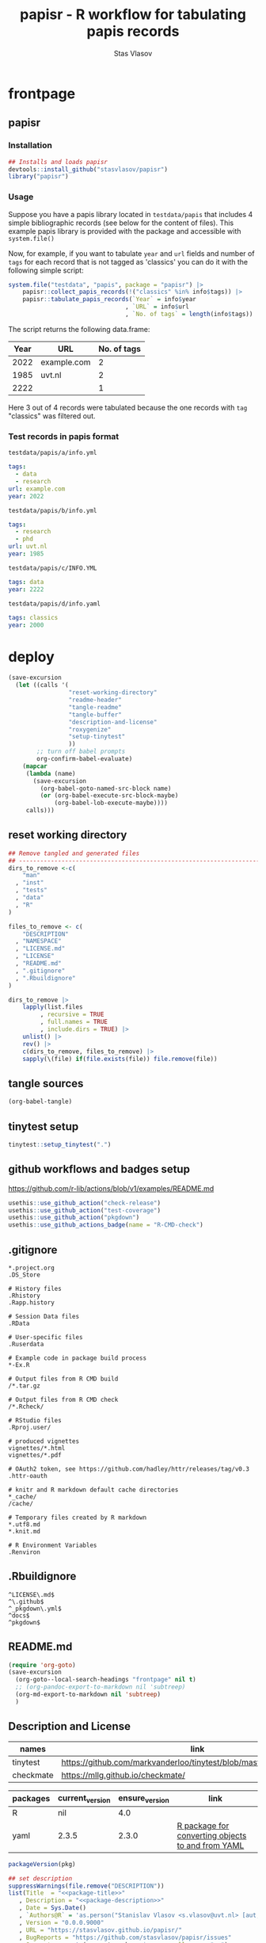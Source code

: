 #+title: papisr - R workflow for tabulating papis records
#+author: Stas Vlasov
#+email: s.vlasov@uvt.nl
#+r_package_version: 0.0.0.9000
#+r_package_url: https://github.com/stasvlasov/papisr
#+r_package_bug_reports: https://github.com/stasvlasov/papisr/issues

# - Reference from [[associate-id:org:lyuf36703hj0][papisr - papis records workflows from R]] on [2023-01-03 Tue 11:40]
* frontpage
:PROPERTIES:
:export_file_name: README.md
:export_options: toc:nil
:export_options+: author:nil
:export_options+: title:nil
:END:
** papisr

#+name: md-badges
#+begin_export markdown
[![R-CMD-check](https://github.com/stasvlasov/papisr/workflows/R-CMD-check/badge.svg)](https://github.com/stasvlasov/papisr/actions)
[![codecov](https://codecov.io/gh/stasvlasov/papisr/branch/master/graph/badge.svg?token=1HD07SWHSH)](https://codecov.io/gh/stasvlasov/papisr)
![GitHub code size in bytes](https://img.shields.io/github/languages/code-size/stasvlasov/papisr)
#+end_export

#+name: package-title
#+begin_src markdown :exports none
  Bundle of convenience functions for papis workflows in R.
#+end_src

#+name: package-description
#+begin_src markdown :exports none
  Provides some convenience functions for [papis](https://github.com/papis/papis) workflows in R. Papis is a 'powerful and highly extensible command-line based document and bibliography manager'. The package does not actually require `papis` to be installed in order for its functions to work.
#+end_src

#+name: readme-header
#+begin_src emacs-lisp :noweb yes :exports results :wrap EXPORT markdown :results value replace
  "<<package-title>>

  <<package-description>>"
#+end_src

#+RESULTS: readme-header
#+begin_EXPORT markdown
Bundle of convenience functions for papis workflows in R.

Provides some convenience functions for [papis](https://github.com/papis/papis) workflows in R. Papis is a 'powerful and highly extensible command-line based document and bibliography manager'. The package does not actually require `papis` to be installed in order for its functions to work.
#+end_EXPORT

*** Installation
#+BEGIN_SRC R
  ## Installs and loads papisr
  devtools::install_github("stasvlasov/papisr")
  library("papisr")
#+END_SRC

*** Usage
Suppose you have a papis library located in ~testdata/papis~ that includes 4 simple bibliographic records (see below for the content of files). This example papis library is provided with the package and accessible with ~system.file()~

Now, for example, if you want to tabulate ~year~ and ~url~ fields and number of ~tags~ for each record that is not tagged as 'classics' you can do it with the following simple script:


#+BEGIN_SRC R :results replace :colnames yes
  system.file("testdata", "papis", package = "papisr") |>
      papisr::collect_papis_records(!("classics" %in% info$tags)) |>
      papisr::tabulate_papis_records(`Year` = info$year
                                   , `URL` = info$url
                                   , `No. of tags` = length(info$tags))
#+END_SRC

The script returns the following data.frame:

| Year | URL         | No. of tags |
|------+-------------+-------------|
| 2022 | example.com |           2 |
| 1985 | uvt.nl      |           2 |
| 2222 |             |           1 |

Here 3 out of 4 records were tabulated because the one records with ~tag~ "classics" was filtered out.

*** Test records in papis format
:PROPERTIES:
:ID:       org:rsdio3a15hj0
:END:

~testdata/papis/a/info.yml~
#+BEGIN_SRC yaml :tangle "inst/testdata/papis/a/info.yml" :mkdirp yes
  tags:
    - data
    - research
  url: example.com
  year: 2022
#+END_SRC

~testdata/papis/b/info.yml~
#+BEGIN_SRC yaml :tangle "inst/testdata/papis/b/info.yml" :mkdirp yes
  tags:
    - research
    - phd
  url: uvt.nl
  year: 1985
#+END_SRC

~testdata/papis/c/INFO.YML~
#+BEGIN_SRC yaml :tangle "inst/testdata/papis/c/INFO.YML" :mkdirp yes
  tags: data
  year: 2222
#+END_SRC

~testdata/papis/d/info.yaml~
#+BEGIN_SRC yaml :tangle "inst/testdata/papis/d/info.yaml" :mkdirp yes
  tags: classics
  year: 2000
#+END_SRC



* deploy
#+name: deploy
#+begin_src emacs-lisp
  (save-excursion
    (let ((calls '(
                   "reset-working-directory"
                   "readme-header"
                   "tangle-readme"
                   "tangle-buffer"
                   "description-and-license"
                   "roxygenize"
                   "setup-tinytest"
                   ))
          ;; turn off babel prompts
          org-confirm-babel-evaluate)
      (mapcar
       (lambda (name)
         (save-excursion
           (org-babel-goto-named-src-block name)
           (or (org-babel-execute-src-block-maybe)
               (org-babel-lob-execute-maybe))))
       calls)))
#+end_src
** reset working directory
#+name: reset-working-directory
#+BEGIN_SRC R :tangle no
  ## Remove tangled and generated files
  ## --------------------------------------------------------------------------------
  dirs_to_remove <-c(
      "man"
    , "inst"
    , "tests"
    , "data"
    , "R"
  )

  files_to_remove <- c(
      "DESCRIPTION"
    , "NAMESPACE"
    , "LICENSE.md"
    , "LICENSE"
    , "README.md"
    , ".gitignore"
    , ".Rbuildignore"
  )

  dirs_to_remove |>
      lapply(list.files
           , recursive = TRUE
           , full.names = TRUE
           , include.dirs = TRUE) |>
      unlist() |>
      rev() |>
      c(dirs_to_remove, files_to_remove) |>
      sapply(\(file) if(file.exists(file)) file.remove(file))
#+END_SRC

** tangle sources
#+name: tangle-buffer
#+BEGIN_SRC emacs-lisp :results none
  (org-babel-tangle)
#+END_SRC
** tinytest setup
#+name: setup-tinytest
#+BEGIN_SRC R :session
  tinytest::setup_tinytest(".")
#+END_SRC

** github workflows and badges setup
https://github.com/r-lib/actions/blob/v1/examples/README.md
#+name: setup-github-actions
#+BEGIN_SRC R :session
  usethis::use_github_action("check-release")
  usethis::use_github_action("test-coverage")
  usethis::use_github_action("pkgdown")
  usethis::use_github_actions_badge(name = "R-CMD-check")
#+END_SRC

** .gitignore
#+name: tangle-gitignore
#+BEGIN_SRC Gitignore :tangle ".gitignore"
*.project.org
.DS_Store

# History files
.Rhistory
.Rapp.history

# Session Data files
.RData

# User-specific files
.Ruserdata

# Example code in package build process
*-Ex.R

# Output files from R CMD build
/*.tar.gz

# Output files from R CMD check
/*.Rcheck/

# RStudio files
.Rproj.user/

# produced vignettes
vignettes/*.html
vignettes/*.pdf

# OAuth2 token, see https://github.com/hadley/httr/releases/tag/v0.3
.httr-oauth

# knitr and R markdown default cache directories
*_cache/
/cache/

# Temporary files created by R markdown
*.utf8.md
*.knit.md

# R Environment Variables
.Renviron
#+END_SRC

** .Rbuildignore
#+name: tangle-rbuildignore
#+BEGIN_SRC Fundamental :tangle ".Rbuildignore"
^LICENSE\.md$
^\.github$
^_pkgdown\.yml$
^docs$
^pkgdown$
#+END_SRC



** README.md
#+name: tangle-readme
#+begin_src emacs-lisp
  (require 'org-goto)
  (save-excursion
    (org-goto--local-search-headings "frontpage" nil t)
    ;; (org-pandoc-export-to-markdown nil 'subtreep)
    (org-md-export-to-markdown nil 'subtreep)
    )
#+end_src

** Description and License
:PROPERTIES:
:ID:       org:qaljap21baj0
:END:

#+name: suggest-packages
| names          | link                                                                |
|----------------+---------------------------------------------------------------------|
| tinytest       | https://github.com/markvanderloo/tinytest/blob/master/pkg/README.md |
| checkmate      | https://mllg.github.io/checkmate/                                   |


#+name: dependencies
| packages | current_version | ensure_version | link                                              |
|----------+-----------------+----------------+---------------------------------------------------|
| R        | nil             |            4.0 |                                                   |
| yaml     | 2.3.5           |          2.3.0 | [[https://github.com/vubiostat/r-yaml][R package for converting objects to and from YAML]] |


#+name: get-package-vesion
#+header: :var pkg = "base"
#+BEGIN_SRC R :results value replace
  packageVersion(pkg)
#+END_SRC

#+name: description-and-license
#+header: :var suggest_packages = suggest-packages
#+header: :var dependencies = dependencies
#+BEGIN_SRC R :noweb yes :session
  ## set description
  suppressWarnings(file.remove("DESCRIPTION"))
  list(Title  = "<<package-title>>"
     , Description = "<<package-description>>"
     , Date = Sys.Date()
     , `Authors@R` = 'as.person("Stanislav Vlasov <s.vlasov@uvt.nl> [aut, cre]")'
     , Version = "0.0.0.9000"
     , URL = "https://stasvlasov.github.io/papisr/"
     , BugReports = "https://github.com/stasvlasov/papisr/issues"
     , Suggests = paste(suggest_packages$names, collapse = ", ")
     , References = 'Alejandro Gallo, Nicolò Balzarotti, Michael Plews, Alex Fikl, Jackson Woodruff, Matthieu Coudron, Alexander Von Moll, gouderm, Sébastien M. Popoff, Henrik Grimler, JP-Ellis, Katrin Leinweber, Manuel Haussmann, Andrew Ramsey, Andrey Akinshin, CosmosAtlas, dbruggner, hayk, Henning Timm, … prataffel. (2022). papis/papis: VERSION 0.12 (v0.12). Zenodo. https://doi.org/10.5281/zenodo.6573964'
     , Depends = paste(
           paste0(dependencies$packages, " (>= ", dependencies$ensure_version, ")")
         , collapse = ", ")) |>
      usethis::use_description()
  ## Set license
  suppressWarnings(file.remove("LICENSE", "LICENSE.md"))
  usethis::use_mit_license()
  ## usethis::use_lgpl_license()
  ## usethis::use_apache_license()  
#+END_SRC

** Documentation
:PROPERTIES:
:ID:       org:1lkit051baj0
:END:
#+BEGIN_SRC R :tangle R/papisr.r :noweb yes
  #' @details
  #' <<package-title>>
  #' 
  #' <<package-description>>
  #' @md
  "_PACKAGE"
#+END_SRC

#+name: roxygenize
#+BEGIN_SRC R
  ## Update name spaces and documentation for functions
  roxygen2::roxygenize()
#+END_SRC

** Install package
#+name: install-package
#+BEGIN_SRC R :tangle no
  ## Unload and uninstall package
  ## --------------------------------------------------------------------------------
  detach(package:papisr, unload = TRUE)
  remove.packages("papisr")
  
  ## Install package
  ## --------------------------------------------------------------------------------
  devtools::install(".")
#+END_SRC


* papisr functions
:PROPERTIES:
:ID:       org:1nneg0902hj0
:END:
** collect_papis_records
#+name: 
#+BEGIN_SRC R :tangle R/papisr.r :mkdirp yes
  ##' Collects papis records
  ##'
  ##' The collection is done by (1) looking for all subdirectories with info.yml file that defines papis record, (2) filtering those records and (3) returning lists of 'path' (root dir of papis record) and 'info' (content of info.yml) for each record
  ##' 
  ##' @param dir Directory to scan recursevely for papis records
  ##' @param filter_info Exprocion that allows to filter info.yml files that is evaluated in the environment with two variables bound for each record - 'path' (root dir of papis record) and 'info' (content of info.yml). The expression should return TRUE in order for record to be filtered in. Other returned value will filter the record out. Example: `'data' %in% info$tags` will filter only records that have tag 'data' in their info.yml descriptions
  ##' @return list of 'path' (root dir of papis record) and 'info' (content of info.yml) for each record
  ##' 
  ##' @md 
  ##' @export 
  collect_papis_records <- function(dir, filter_info) {
      env <- parent.frame()
      sys_call <- sys.call()
      papis_info_yml_files <- 
          list.files(dir
                   , pattern = "^info\\.y[a]?ml$"
                   , full.names = TRUE
                   , recursive = TRUE
                   , ignore.case = TRUE)
      papis_records <-
          papis_info_yml_files |>
          lapply(\(info_yml_file)
                 list(path = dirname(info_yml_file)
                    , info = yaml::read_yaml(info_yml_file)))
      ## filter info.yml files based on some filter criteria
      if(length(sys_call) == 3) {
          filter_info <- sys_call[[3]]
          papis_records_filter <-
              papis_records |>
              sapply(\(papis_record) {
                  filter_info |>
                      eval(papis_record, env) |>
                      isTRUE()
              })
          return(papis_records[papis_records_filter])
      } else {
          return(papis_records)
      }
  }

#+END_SRC

#+BEGIN_SRC R :tangle inst/tinytest/test_collect_papis_records.r
  expect_equal(
    system.file("testdata", "papis", package = "papisr") |>
    collect_papis_records("data" %in% info$tags) |>
    lapply(`[[`, "info")
    ## remove paths as in test environment it is different
  , list(list(tags = c("data", "research"), url = "example.com", 
      year = 2022L), list(tags = "data", year = 2222L)))
#+END_SRC

** tabulate_papis_records

#+BEGIN_SRC R :tangle R/papisr.r :mkdirp yes
  ##' Tablulate papis records
  ##' 
  ##' @param papis_records List of papis records as returned by `collect_papis_records()`
  ##' @param ... Colums specification as named expressions that are evaluated in papis record environment where two variables are bound - `path` and `info` (see `collect_papis_records()` for details. The evaluation environment is enclosed in parent frame (aka `tabulate_papis_records` calling environment)
  ##' 
  ##' @param .omit_all_na_rows Whether to remove rows with all NAs.
  ##' @param .bind_dot_n_and_dot_dot Whethet to bind two extra variables to the evaluation environment for columns. Namely `.n` (current row/record's number) and `..` as the entire `papis_records` input.
  ##' @return Data frame. If some of the column values have length > 1 then the table will be filled with these values.
  ##' 
  ##' @md 
  ##' @export 
  tabulate_papis_records <- function(papis_records, ...
                                   , .omit_all_na_rows = TRUE
                                   , .bind_dot_n_and_dot_dot = TRUE) {
      fun_call <- sys.call()
      col_names <- ...names()
      env <- parent.frame()
      papis_table <-
          ifelse(.bind_dot_n_and_dot_dot
               , mapply(
                     \(papis_record, n) {
                         c(papis_record, .n = n, .. = papis_records)
                     }
                   , papis_records
                   , seq_along(papis_records)
                   , SIMPLIFY = FALSE)
               , papis_records) |>
          lapply(\(papis_record) {
              lapply(col_names
                   , \(col_name) {
                       col_val <- 
                           fun_call[[col_name]] |>
                           eval(papis_record, enclos = env)
                       if(length(col_val) == 0) {
                           return(NA)
                       } else if(is.list(col_val) || length(col_val) > 1) {
                           col_val <- 
                               col_val |>
                               lapply(\(col_val_el) {
                                   if(length(col_val_el) == 0) NA else col_val_el
                               }) |>
                               unlist()
                           return(col_val)
                       } else {
                           return(col_val)
                       }
                   }) |>
                  `names<-`(col_names) |>
                  as.data.frame(stringsAsFactors = FALSE
                              , check.names = FALSE)
          })
      papis_table <- do.call(rbind, papis_table)
      if(.omit_all_na_rows) {
          papis_table <- papis_table[rowSums(is.na(papis_table)) != ncol(papis_table), ]
      }
      return(papis_table)
  }

#+END_SRC

#+BEGIN_SRC R :tangle inst/tinytest/test_tabulate_papis_records.r
  expect_equal(system.file("testdata", "papis", package = "papisr") |>
               collect_papis_records() |>
               tabulate_papis_records(year = info$year
                                    , url = info$url
                                    , tag = length(info$tags))
  , structure(list(year = c(2022L, 1985L, 2222L, 2000L), url = c("example.com", 
  "uvt.nl", NA, NA), tag = c(2L, 2L, 1L, 1L)), row.names = c(NA, 
  -4L), class = "data.frame"))


  ## test filling the columns
  expect_equal(
      system.file("testdata", "papis", package = "papisr") |>
               collect_papis_records() |>
               tabulate_papis_records(year = info$year
                                    , url = info$url
                                    , tag = info$tags)
  , structure(list(year = c(2022L, 2022L, 1985L, 1985L, 2222L, 2000L
  ), url = c("example.com", "example.com", "uvt.nl", "uvt.nl", 
  NA, NA), tag = c("data", "research", "research", "phd", "data", 
                   "classics")), row.names = c(NA, -6L), class = "data.frame"))


  ## test eval environment
  test_function_length_plus <- function(x) length(x) + 1

  expect_equal(
      system.file("testdata", "papis", package = "papisr") |>
               collect_papis_records() |>
               tabulate_papis_records(year = info$year
                                    , url = info$url
                                    , tag = test_function_length_plus(info$tags))
  , structure(list(year = c(2022L, 1985L, 2222L, 2000L), url = c("example.com", 
  "uvt.nl", NA, NA), tag = c(3, 3, 2, 2)), row.names = c(NA, -4L
  ), class = "data.frame"))





#+END_SRC

** validate_with_json_schema
:PROPERTIES:
:ID:       org:5kg22zt0hij0
:END:

#+BEGIN_SRC R :tangle R/papisr.r :mkdirp yes
  validate_with_json_schema <- function(yml_file = "eee-ppat/info.yml"
                     , json_shema = "test-schema.json"
                       ## , yq_path = "."
                     , yq_path = '.data_description') {
      if(all(dependencies <- Sys.which(c('yq', 'ajv')) != "")) {
          tmp_json_file_name <-
              "tmp.json"
          ## tempfile("papis-info-yml-data", fileext = c(".json"))
          file.create(tmp_json_file_name)
          tmp_json_file <- file(tmp_json_file_name)
          ## do things here
          yq_cmd <- paste0(
              "yq --output-format=json '", yq_path, "' ", shQuote(yml_file)
          )
          system(yq_cmd, intern = TRUE) |>
              writeLines(tmp_json_file)
          ajv_cmd <- paste0(
              "ajv test",
              " -s ", shQuote(json_shema)
            , " -d ", shQuote(tmp_json_file_name)
            , " --all-errors"
            , " --valid"
            , " --messages=false"
          )
          ajv_out <- 
              system(ajv_cmd
                   , intern = TRUE
                   , ignore.stderr = TRUE, invisible = TRUE)
          close(tmp_json_file)
          ## file.remove(tmp_json_file_name)
      } else {
          stop("The following dependencies are not available on your system: "
             , paste(names(dependencies[!dependencies]), collapse = ", "))
      }
      return(ajv_out)
  }
#+END_SRC

